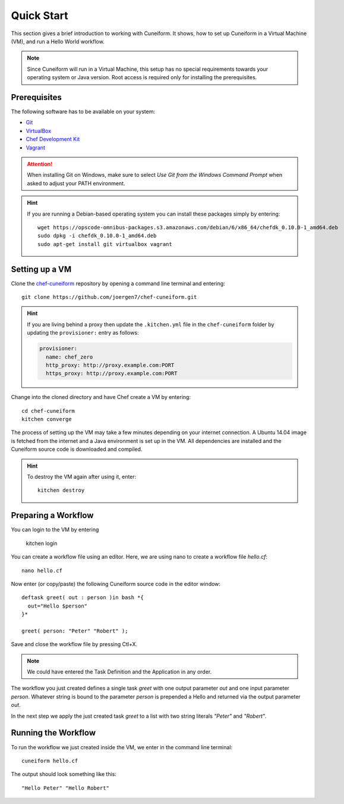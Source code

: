 Quick Start
===========

This section gives a brief introduction to working with Cuneiform. It shows, how
to set up Cuneiform in a Virtual Machine (VM), and run a Hello World workflow.

.. note::
   Since Cuneiform will run in a Virtual Machine, this setup has no special
   requirements towards your operating system or Java version. Root access is
   required only for installing the prerequisites.

Prerequisites
-------------

The following software has to be available on your system:

- `Git <https://git-scm.com/>`_
- `VirtualBox <https://www.virtualbox.org/>`_
- `Chef Development Kit <https://downloads.chef.io/chef-dk/>`_
- `Vagrant <https://www.vagrantup.com/>`_

.. attention::
   When installing Git on Windows, make sure to select
   *Use Git from the Windows Command Prompt* when asked to adjust your PATH
   environment.
   
.. hint::
   If you are running a Debian-based operating system you can install these
   packages simply by entering::

       wget https://opscode-omnibus-packages.s3.amazonaws.com/debian/6/x86_64/chefdk_0.10.0-1_amd64.deb
       sudo dpkg -i chefdk_0.10.0-1_amd64.deb
       sudo apt-get install git virtualbox vagrant

Setting up a VM
---------------

Clone the `chef-cuneiform <https://github.com/joergen7/chef-cuneiform>`_
repository by opening a command line terminal and entering::
	
    git clone https://github.com/joergen7/chef-cuneiform.git

.. hint::
    If you are living behind a proxy then update the ``.kitchen.yml`` file in the ``chef-cuneiform`` folder by updating the ``provisioner:`` entry as follows:

    .. code-block:: yaml

        provisioner:
          name: chef_zero
          http_proxy: http://proxy.example.com:PORT
          https_proxy: http://proxy.example.com:PORT
    
Change into the cloned directory and have Chef create a VM by entering::
	
    cd chef-cuneiform
    kitchen converge
    
The process of setting up the VM may take a few minutes depending on your
internet connection. A Ubuntu 14.04 image is fetched from the internet and a
Java environment is set up in the VM. All dependencies are installed and
the Cuneiform source code is downloaded and compiled.

.. hint::
   To destroy the VM again after using it, enter::

       kitchen destroy
       
Preparing a Workflow
--------------------

You can login to the VM by entering

    kitchen login
    
You can create a workflow file using an editor. Here, we are using nano to
create a workflow file *hello.cf*::
	
    nano hello.cf
    
Now enter (or copy/paste) the following Cuneiform source code in the editor
window::
	
    deftask greet( out : person )in bash *{
      out="Hello $person"
    }*
    
    greet( person: "Peter" "Robert" );
    
Save and close the workflow file by pressing Ctl+X.

.. note::
   We could have entered the Task Definition and the Application in any order.

The workflow you just created defines a single task *greet* with one output
parameter *out* and one input parameter *person*. Whatever string is bound to
the parameter *person* is prepended a Hello and returned via the output
parameter *out*.

In the next step we apply the just created task *greet* to a list with two
string literals *"Peter"* and *"Robert"*.

Running the Workflow
--------------------

To run the workflow we just created inside the VM, we enter in the command line
terminal::
	
    cuneiform hello.cf
    
The output should look something like this::
	
    "Hello Peter" "Hello Robert"

    
    
    
